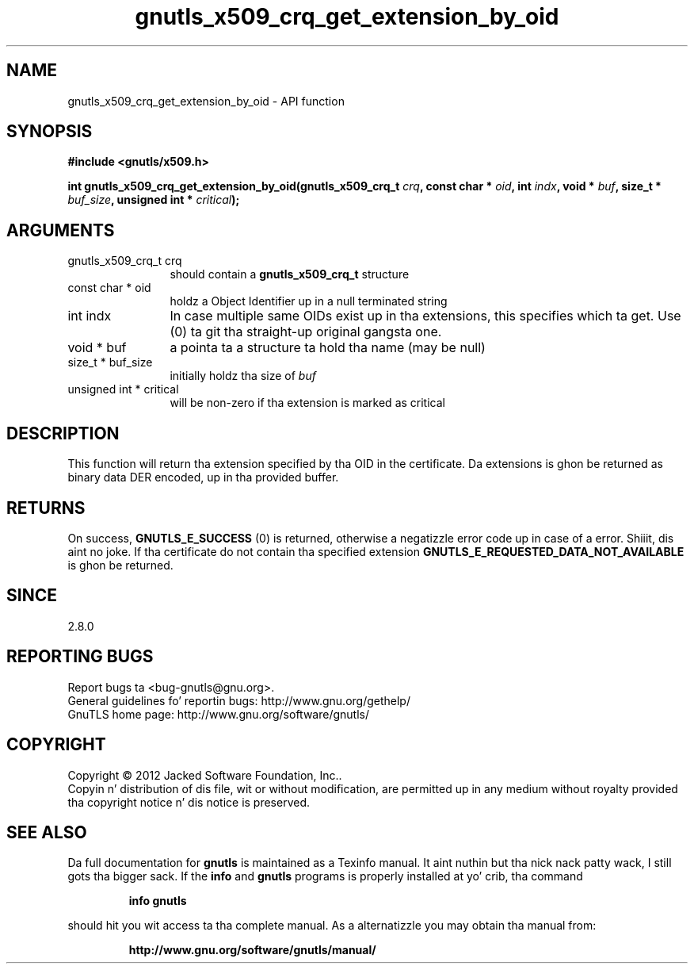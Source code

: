 .\" DO NOT MODIFY THIS FILE!  Dat shiznit was generated by gdoc.
.TH "gnutls_x509_crq_get_extension_by_oid" 3 "3.1.15" "gnutls" "gnutls"
.SH NAME
gnutls_x509_crq_get_extension_by_oid \- API function
.SH SYNOPSIS
.B #include <gnutls/x509.h>
.sp
.BI "int gnutls_x509_crq_get_extension_by_oid(gnutls_x509_crq_t " crq ", const char * " oid ", int " indx ", void * " buf ", size_t * " buf_size ", unsigned int * " critical ");"
.SH ARGUMENTS
.IP "gnutls_x509_crq_t crq" 12
should contain a \fBgnutls_x509_crq_t\fP structure
.IP "const char * oid" 12
holdz a Object Identifier up in a null terminated string
.IP "int indx" 12
In case multiple same OIDs exist up in tha extensions, this
specifies which ta get. Use (0) ta git tha straight-up original gangsta one.
.IP "void * buf" 12
a pointa ta a structure ta hold tha name (may be null)
.IP "size_t * buf_size" 12
initially holdz tha size of  \fIbuf\fP 
.IP "unsigned int * critical" 12
will be non\-zero if tha extension is marked as critical
.SH "DESCRIPTION"
This function will return tha extension specified by tha OID in
the certificate.  Da extensions is ghon be returned as binary data
DER encoded, up in tha provided buffer.
.SH "RETURNS"
On success, \fBGNUTLS_E_SUCCESS\fP (0) is returned, otherwise a
negatizzle error code up in case of a error. Shiiit, dis aint no joke.  If tha certificate do not
contain tha specified extension
\fBGNUTLS_E_REQUESTED_DATA_NOT_AVAILABLE\fP is ghon be returned.
.SH "SINCE"
2.8.0
.SH "REPORTING BUGS"
Report bugs ta <bug-gnutls@gnu.org>.
.br
General guidelines fo' reportin bugs: http://www.gnu.org/gethelp/
.br
GnuTLS home page: http://www.gnu.org/software/gnutls/

.SH COPYRIGHT
Copyright \(co 2012 Jacked Software Foundation, Inc..
.br
Copyin n' distribution of dis file, wit or without modification,
are permitted up in any medium without royalty provided tha copyright
notice n' dis notice is preserved.
.SH "SEE ALSO"
Da full documentation for
.B gnutls
is maintained as a Texinfo manual. It aint nuthin but tha nick nack patty wack, I still gots tha bigger sack.  If the
.B info
and
.B gnutls
programs is properly installed at yo' crib, tha command
.IP
.B info gnutls
.PP
should hit you wit access ta tha complete manual.
As a alternatizzle you may obtain tha manual from:
.IP
.B http://www.gnu.org/software/gnutls/manual/
.PP
